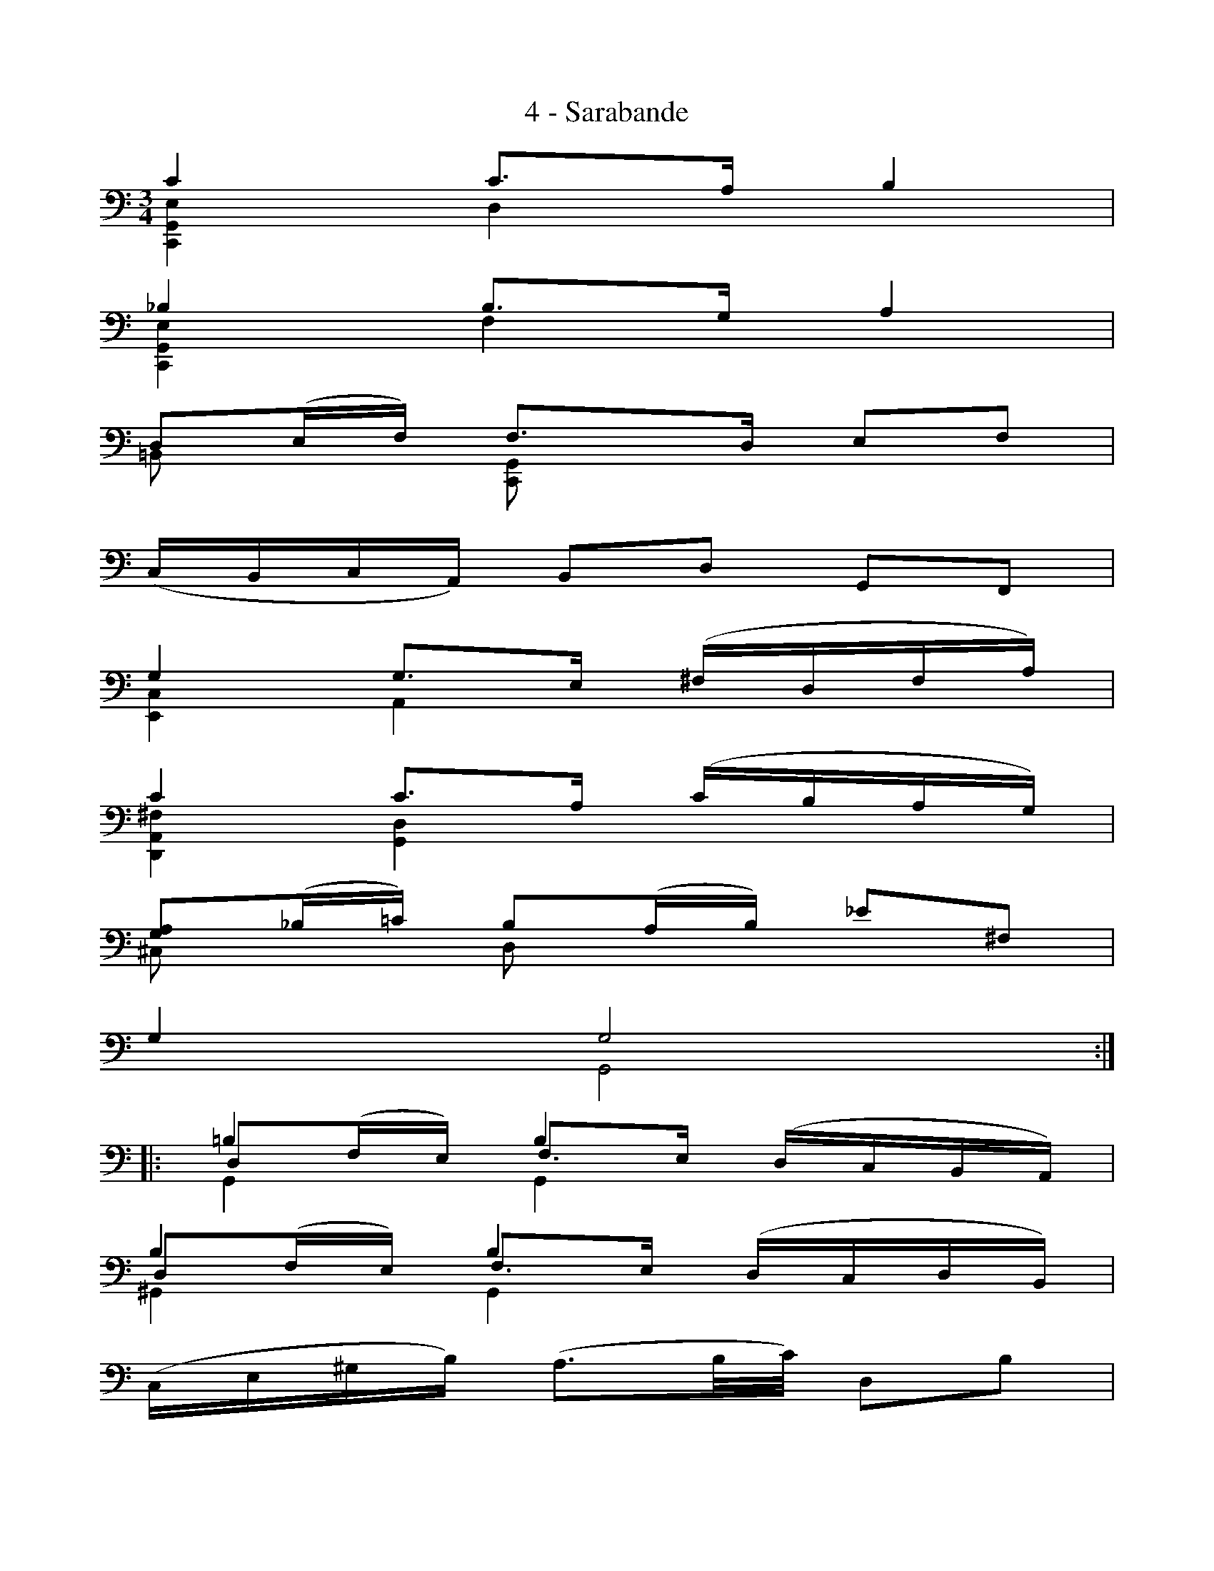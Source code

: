 X:1
T:4 - Sarabande
%%%% C:Jean-Sébastien Bach
M:3/4
L:1/16
%Mabc Q:1/4=50
V:1 clef=bass octave=-1
V:2 clef=bass octave=-1
V:3 clef=bass octave=-1
%%MIDI program 1 42 %% violoncelle
%%MIDI program 2 42 %% violoncelle
%%MIDI program 3 42 %% violoncelle
%%staves (1 2 3)
K:C clef=bass octave=-1
%% 1
[V:1] c4 c3A B4 |
[V:2] [C,G,E]4 D4 x4 |
[V:3] x4 x4 x4 |
%% 2
[V:1] _B4 B3G A4 |
[V:2] [C,G,E]4 F4 x4 |
[V:3] x4 x4 x4 |
%% 3
[V:1] D2(EF) F3D E2F2 |
[V:2] =B,2x2 [C,G,]2x2 x4|
[V:3] x4 x4 x4 |
%% 4
[V:1] (CB,CA,) B,2D2 G,2F,2 |$
[V:2] x4 x4 x4 |
[V:3] x4 x4 x4 |
%% 5
[V:1] G4 G3E (^FDFA) |
[V:2] [E,C]4 A,4 x4 |
[V:3] x4 x4 x4 |
%% 6
[V:1] c4 c3A (cBAG) |
[V:2] [D,A,^F]4 [G,D]4 x4 |
[V:3] x4 x4 x4 |
%%%% 7
[V:1] [GA]2(_B=c) B2(AB) _e2^F2 |
[V:2] ^C2 x2 D2 x2 x4 |
[V:3] x4 x4 x4 |
%% 8
[V:1] G4 G8  :|$
[V:2] x4 G,8 :|
[V:3] x4 x8  :|
%% 9
[V:1] |: =B4 B4 x4 |
[V:2] |: D2(FE) F3E (DCB,A,) |
[V:3] |: G,4 G,4 x4 |
%% 10
[V:1] B4 B4 x4 |
[V:2] D2(FE) F3E (DCDB,) |
[V:3] ^G,4 G,4 x4 |
%% 11
[V:1] (CE^GB) (A3B/2c/2) D2B2 |
[V:2] x4 x4 x4 |
[V:3] x4 x4 x4 |
%%%% 12
[V:1] (A2^F2) (A^G^FE) (!trill!D2^CD) |$
[V:2] x4 x4 x4 |
[V:3] x4 x4 x4 |
%% 13
[V:1] ^C2A2 e2(gf) g2e2 |
[V:2] x4 x4 x4 |
[V:3] x4 x4 x4 |
%% 14
[V:1] ^c2 _B4 AG (FE)(G^C) |
[V:2] x4 x4 x4 |
[V:3] x4 x4 x4 |
%% 15
[V:1] D2f2G2e2 (ABd^c) |
[V:2] x4 x4 x4 |
[V:3] x4 x4 x4 |
%% 16
[V:1] d4 d8 |$
[V:2] x4 [D,A,F]8 |
[V:3] x4 x8 |
%% 17
[V:1] ^F3(G/2A/2) (GFEF) (GEFA) |
[V:2] [C,A,]4 x4 x4 |
[V:3] x4 x4 x4 |
%%%% 18
[V:1] c3(d/2e/2) (dcBc) (dBce) |
[V:2] [A,^F]4 x4 x4 |
[V:3] x4 x4 x4 |
%% 19
[V:1] d2B,2C2A2 B2c2 |
[V:2] x8 D4 |
[V:3] x4 x4 x4 |
%% 20
[V:1] c2B2A2B2 G2A,2 |$
[V:2] [G,D]4 x4 x4 |
[V:3] x4 x4 x4 |
%% 21
[V:1] _B,2(EF) (GFEG) F2=B,2 |
[V:2] x4 A,4 x4 |
[V:3] x4 x4 x4 |
%% 22
[V:1] C2(^FG) (AGFA) (GdG=F) |
[V:2] x4 B,4 x4 |
[V:3] x4 x4 x4 |
%% 23
[V:1] E2C2F,2D2 G,2(CB,) |
[V:2] x4 x4 x4 |
[V:3] x4 x4 x4 |
%% 24
[V:1] C4 c8 :|]$
[V:2] x4 [C,G,E]8 :|]
[V:3] x4 x8 :|]
%%%%%%%%%%%%%%%%%%%%%
